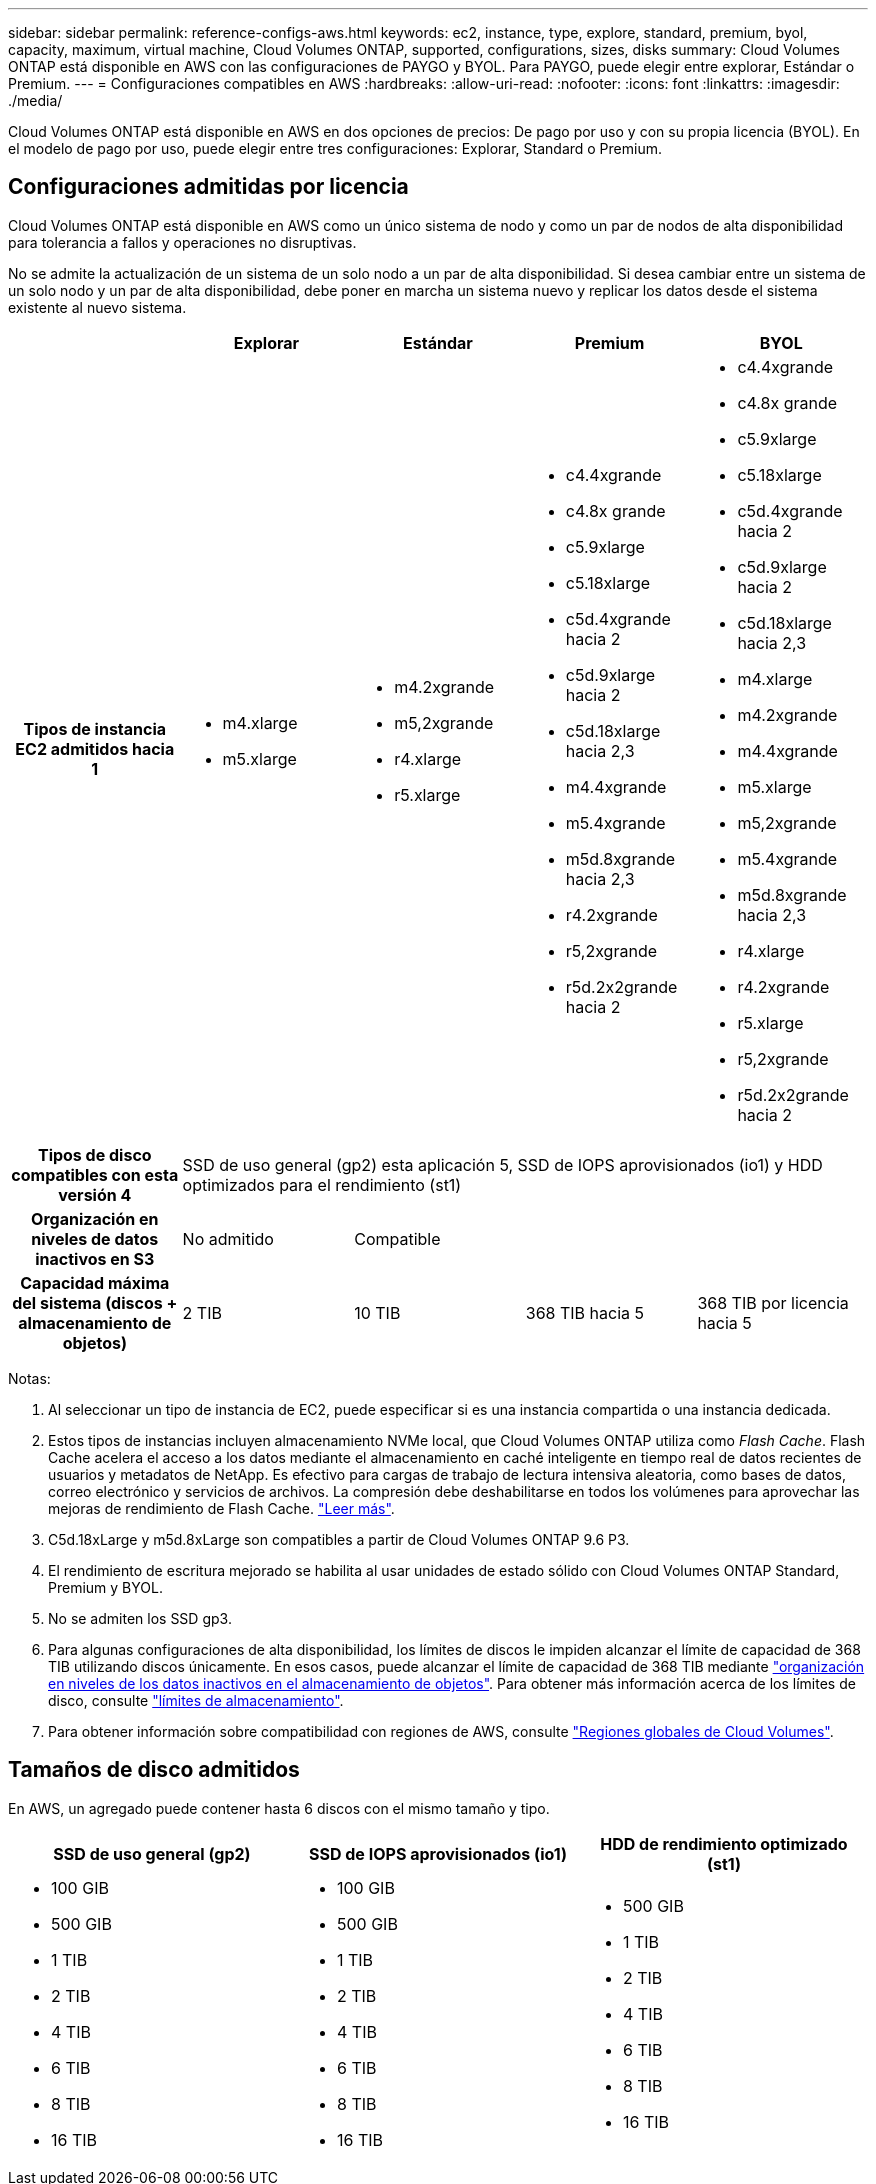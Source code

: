 ---
sidebar: sidebar 
permalink: reference-configs-aws.html 
keywords: ec2, instance, type, explore, standard, premium, byol, capacity, maximum, virtual machine, Cloud Volumes ONTAP, supported, configurations, sizes, disks 
summary: Cloud Volumes ONTAP está disponible en AWS con las configuraciones de PAYGO y BYOL. Para PAYGO, puede elegir entre explorar, Estándar o Premium. 
---
= Configuraciones compatibles en AWS
:hardbreaks:
:allow-uri-read: 
:nofooter: 
:icons: font
:linkattrs: 
:imagesdir: ./media/


[role="lead"]
Cloud Volumes ONTAP está disponible en AWS en dos opciones de precios: De pago por uso y con su propia licencia (BYOL). En el modelo de pago por uso, puede elegir entre tres configuraciones: Explorar, Standard o Premium.



== Configuraciones admitidas por licencia

Cloud Volumes ONTAP está disponible en AWS como un único sistema de nodo y como un par de nodos de alta disponibilidad para tolerancia a fallos y operaciones no disruptivas.

No se admite la actualización de un sistema de un solo nodo a un par de alta disponibilidad. Si desea cambiar entre un sistema de un solo nodo y un par de alta disponibilidad, debe poner en marcha un sistema nuevo y replicar los datos desde el sistema existente al nuevo sistema.

[cols="h,d,d,d,d"]
|===
|  | Explorar | Estándar | Premium | BYOL 


| Tipos de instancia EC2 admitidos hacia 1  a| 
* m4.xlarge
* m5.xlarge

 a| 
* m4.2xgrande
* m5,2xgrande
* r4.xlarge
* r5.xlarge

 a| 
* c4.4xgrande
* c4.8x grande
* c5.9xlarge
* c5.18xlarge
* c5d.4xgrande hacia 2
* c5d.9xlarge hacia 2
* c5d.18xlarge hacia 2,3
* m4.4xgrande
* m5.4xgrande
* m5d.8xgrande hacia 2,3
* r4.2xgrande
* r5,2xgrande
* r5d.2x2grande hacia 2

 a| 
* c4.4xgrande
* c4.8x grande
* c5.9xlarge
* c5.18xlarge
* c5d.4xgrande hacia 2
* c5d.9xlarge hacia 2
* c5d.18xlarge hacia 2,3
* m4.xlarge
* m4.2xgrande
* m4.4xgrande
* m5.xlarge
* m5,2xgrande
* m5.4xgrande
* m5d.8xgrande hacia 2,3
* r4.xlarge
* r4.2xgrande
* r5.xlarge
* r5,2xgrande
* r5d.2x2grande hacia 2




| Tipos de disco compatibles con esta versión 4 4+| SSD de uso general (gp2) esta aplicación 5, SSD de IOPS aprovisionados (io1) y HDD optimizados para el rendimiento (st1) 


| Organización en niveles de datos inactivos en S3 | No admitido 3+| Compatible 


| Capacidad máxima del sistema (discos + almacenamiento de objetos) | 2 TIB | 10 TIB | 368 TIB hacia 5 | 368 TIB por licencia hacia 5 
|===
Notas:

. Al seleccionar un tipo de instancia de EC2, puede especificar si es una instancia compartida o una instancia dedicada.
. Estos tipos de instancias incluyen almacenamiento NVMe local, que Cloud Volumes ONTAP utiliza como _Flash Cache_. Flash Cache acelera el acceso a los datos mediante el almacenamiento en caché inteligente en tiempo real de datos recientes de usuarios y metadatos de NetApp. Es efectivo para cargas de trabajo de lectura intensiva aleatoria, como bases de datos, correo electrónico y servicios de archivos. La compresión debe deshabilitarse en todos los volúmenes para aprovechar las mejoras de rendimiento de Flash Cache. link:reference-limitations-aws.html#flash-cache-limitations["Leer más"].
. C5d.18xLarge y m5d.8xLarge son compatibles a partir de Cloud Volumes ONTAP 9.6 P3.
. El rendimiento de escritura mejorado se habilita al usar unidades de estado sólido con Cloud Volumes ONTAP Standard, Premium y BYOL.
. No se admiten los SSD gp3.
. Para algunas configuraciones de alta disponibilidad, los límites de discos le impiden alcanzar el límite de capacidad de 368 TIB utilizando discos únicamente. En esos casos, puede alcanzar el límite de capacidad de 368 TIB mediante https://docs.netapp.com/us-en/bluexp-cloud-volumes-ontap/concept-data-tiering.html["organización en niveles de los datos inactivos en el almacenamiento de objetos"^]. Para obtener más información acerca de los límites de disco, consulte link:reference-limits-aws.html["límites de almacenamiento"].
. Para obtener información sobre compatibilidad con regiones de AWS, consulte https://cloud.netapp.com/cloud-volumes-global-regions["Regiones globales de Cloud Volumes"^].




== Tamaños de disco admitidos

En AWS, un agregado puede contener hasta 6 discos con el mismo tamaño y tipo.

[cols="3*"]
|===
| SSD de uso general (gp2) | SSD de IOPS aprovisionados (io1) | HDD de rendimiento optimizado (st1) 


 a| 
* 100 GIB
* 500 GIB
* 1 TIB
* 2 TIB
* 4 TIB
* 6 TIB
* 8 TIB
* 16 TIB

 a| 
* 100 GIB
* 500 GIB
* 1 TIB
* 2 TIB
* 4 TIB
* 6 TIB
* 8 TIB
* 16 TIB

 a| 
* 500 GIB
* 1 TIB
* 2 TIB
* 4 TIB
* 6 TIB
* 8 TIB
* 16 TIB


|===